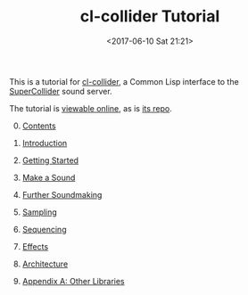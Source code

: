 #+TITLE: cl-collider Tutorial
#+DATE: <2017-06-10 Sat 21:21>

This is a tutorial for [[https://github.com/byulparan/cl-collider][cl-collider]], a Common Lisp interface to the [[https://supercollider.github.io/][SuperCollider]] sound server.

The tutorial is [[https://defaultxr.github.io/cl-collider-tutorial/][viewable online]], as is [[https://github.com/defaultxr/cl-collider-tutorial][its repo]].

0. [@0] [[file:index.org][Contents]]

1. [[file:01-introduction.org][Introduction]]

2. [[file:02-getting-started.org][Getting Started]]

3. [[file:03-make-a-sound.org][Make a Sound]]

4. [[file:04-further-soundmaking.org][Further Soundmaking]]

5. [[file:05-sampling.org][Sampling]]

6. [[file:06-sequencing.org][Sequencing]]

7. [[file:07-effects.org][Effects]]

8. [[file:08-architecture.org][Architecture]]

9. [[file:09-other-libraries.org][Appendix A: Other Libraries]]
